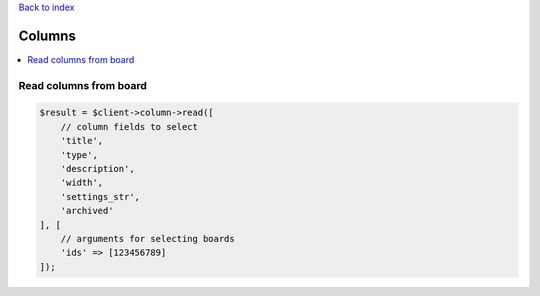 .. _top:
.. title:: Columns

`Back to index <index.rst>`_

=======
Columns
=======

.. contents::
    :local:


Read columns from board
```````````````````````

.. code-block:: php
    
    $result = $client->column->read([
        // column fields to select
        'title',
        'type',
        'description',
        'width',
        'settings_str',
        'archived'
    ], [
        // arguments for selecting boards
        'ids' => [123456789]
    ]);
